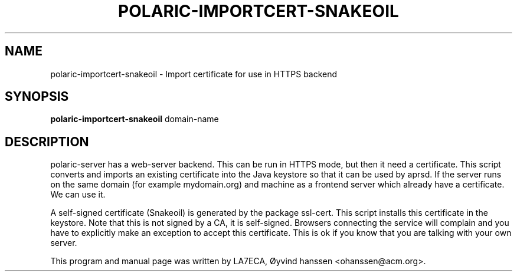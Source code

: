 .\"                                      Hey, EMACS: -*- nroff -*-
.\" First parameter, NAME, should be all caps
.\" Second parameter, SECTION, should be 1-8, maybe w/ subsection
.\" other parameters are allowed: see man(7), man(1)
.TH POLARIC-IMPORTCERT-SNAKEOIL 1 "November, 2023"
.\" Please adjust this date whenever revising the manpage.
.\"
.\" Some roff macros, for reference:
.\" .nh        disable hyphenation
.\" .hy        enable hyphenation
.\" .ad l      left justify
.\" .ad b      justify to both left and right margins
.\" .nf        disable filling
.\" .fi        enable filling
.\" .br        insert line break
.\" .sp <n>    insert n+1 empty lines
.\" for manpage-specific macros, see man(7)
.SH NAME
polaric-importcert-snakeoil \- Import certificate for use in HTTPS backend
.SH SYNOPSIS
.B polaric-importcert-snakeoil
.RI " domain-name"
.br

.SH DESCRIPTION
polaric-server has a web-server backend. This can be run in HTTPS mode, but then it need 
a certificate. This script converts and imports an existing certificate into the Java keystore
so that it can be used by aprsd. If the server runs on the same domain (for example mydomain.org) and machine as a frontend server which already have a certificate. We can use it. 

A self-signed certificate (Snakeoil) is generated by the package ssl-cert. This script installs this certificate in the keystore.
Note that this is not signed by a CA, it is self-signed. Browsers connecting the service will complain and you have to 
explicitly make an exception to accept this certificate. This is ok if you know that you are talking with your own
server.

.PP
This program and manual page was written by LA7ECA, Øyvind hanssen <ohanssen@acm.org>.
